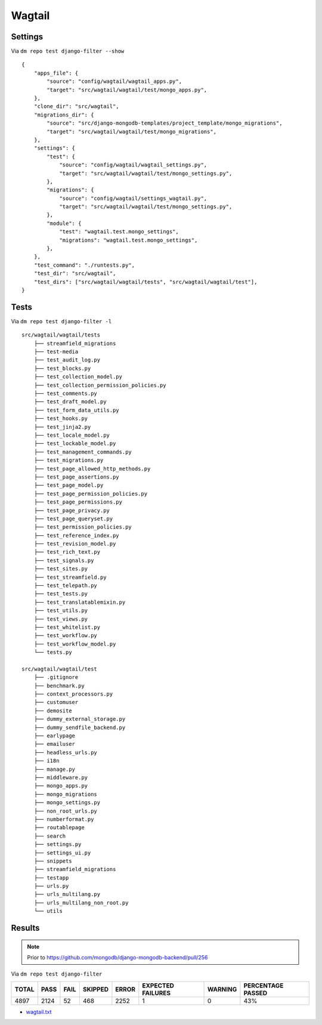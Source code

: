 Wagtail
=======

Settings
--------

Via ``dm repo test django-filter --show``

::

    {
        "apps_file": {
            "source": "config/wagtail/wagtail_apps.py",
            "target": "src/wagtail/wagtail/test/mongo_apps.py",
        },
        "clone_dir": "src/wagtail",
        "migrations_dir": {
            "source": "src/django-mongodb-templates/project_template/mongo_migrations",
            "target": "src/wagtail/wagtail/test/mongo_migrations",
        },
        "settings": {
            "test": {
                "source": "config/wagtail/wagtail_settings.py",
                "target": "src/wagtail/wagtail/test/mongo_settings.py",
            },
            "migrations": {
                "source": "config/wagtail/settings_wagtail.py",
                "target": "src/wagtail/wagtail/test/mongo_settings.py",
            },
            "module": {
                "test": "wagtail.test.mongo_settings",
                "migrations": "wagtail.test.mongo_settings",
            },
        },
        "test_command": "./runtests.py",
        "test_dir": "src/wagtail",
        "test_dirs": ["src/wagtail/wagtail/tests", "src/wagtail/wagtail/test"],
    }

Tests
-----

Via ``dm repo test django-filter -l``

::

    src/wagtail/wagtail/tests
        ├── streamfield_migrations
        ├── test-media
        ├── test_audit_log.py
        ├── test_blocks.py
        ├── test_collection_model.py
        ├── test_collection_permission_policies.py
        ├── test_comments.py
        ├── test_draft_model.py
        ├── test_form_data_utils.py
        ├── test_hooks.py
        ├── test_jinja2.py
        ├── test_locale_model.py
        ├── test_lockable_model.py
        ├── test_management_commands.py
        ├── test_migrations.py
        ├── test_page_allowed_http_methods.py
        ├── test_page_assertions.py
        ├── test_page_model.py
        ├── test_page_permission_policies.py
        ├── test_page_permissions.py
        ├── test_page_privacy.py
        ├── test_page_queryset.py
        ├── test_permission_policies.py
        ├── test_reference_index.py
        ├── test_revision_model.py
        ├── test_rich_text.py
        ├── test_signals.py
        ├── test_sites.py
        ├── test_streamfield.py
        ├── test_telepath.py
        ├── test_tests.py
        ├── test_translatablemixin.py
        ├── test_utils.py
        ├── test_views.py
        ├── test_whitelist.py
        ├── test_workflow.py
        ├── test_workflow_model.py
        └── tests.py

    src/wagtail/wagtail/test
        ├── .gitignore
        ├── benchmark.py
        ├── context_processors.py
        ├── customuser
        ├── demosite
        ├── dummy_external_storage.py
        ├── dummy_sendfile_backend.py
        ├── earlypage
        ├── emailuser
        ├── headless_urls.py
        ├── i18n
        ├── manage.py
        ├── middleware.py
        ├── mongo_apps.py
        ├── mongo_migrations
        ├── mongo_settings.py
        ├── non_root_urls.py
        ├── numberformat.py
        ├── routablepage
        ├── search
        ├── settings.py
        ├── settings_ui.py
        ├── snippets
        ├── streamfield_migrations
        ├── testapp
        ├── urls.py
        ├── urls_multilang.py
        ├── urls_multilang_non_root.py
        └── utils

Results
-------

.. note::

    Prior to https://github.com/mongodb/django-mongodb-backend/pull/256

Via ``dm repo test django-filter``

+------------+-----------+-----------+----------------+--------------+----------------------------+------------------+---------------------------+
| **TOTAL**  |  **PASS** | **FAIL**  |  **SKIPPED**   |   **ERROR**  | **EXPECTED FAILURES**      |  **WARNING**     |  **PERCENTAGE PASSED**    |
+------------+-----------+-----------+----------------+--------------+----------------------------+------------------+---------------------------+
| 4897       |     2124  | 52        |        468     |       2252   |                    1       |   0              |  43%                      |
+------------+-----------+-----------+----------------+--------------+----------------------------+------------------+---------------------------+

- `wagtail.txt <../_static/wagtail.txt>`_
